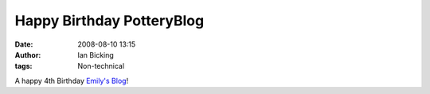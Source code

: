Happy Birthday PotteryBlog
##########################
:date: 2008-08-10 13:15
:author: Ian Bicking
:tags: Non-technical

A happy 4th Birthday `Emily's Blog <http://potteryblog.com/2008/08/four-years-of-pottery-blog.html>`_!
